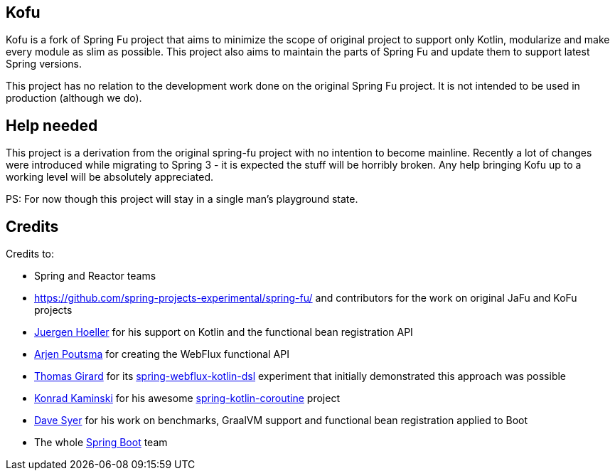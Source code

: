 == Kofu

Kofu is a fork of Spring Fu project that aims to minimize the scope of original project to support only Kotlin, modularize
and make every module as slim as possible. This project also aims to maintain the parts of Spring Fu and update them to
support latest Spring versions.

This project has no relation to the development work done on the original Spring Fu project. It is not intended to be used
in production (although we do).

== Help needed

This project is a derivation from the original spring-fu project with no intention to become mainline.
Recently a lot of changes were introduced while migrating to Spring 3 - it is expected the stuff will be horribly broken.
Any help bringing Kofu up to a working level will be absolutely appreciated.

PS: For now though this project will stay in a single man's playground state.

== Credits

Credits to:

 * Spring and Reactor teams
 * https://github.com/spring-projects-experimental/spring-fu/ and contributors for the work on original JaFu and KoFu projects
 * https://github.com/jhoeller[Juergen Hoeller] for his support on Kotlin and the functional bean registration API
 * https://github.com/poutsma[Arjen Poutsma] for creating the WebFlux functional API
 * https://github.com/tgirard12[Thomas Girard] for its https://github.com/tgirard12/spring-webflux-kotlin-dsl[spring-webflux-kotlin-dsl] experiment that initially demonstrated this approach was possible
 * https://github.com/konrad-kaminski[Konrad Kaminski] for his awesome https://github.com/konrad-kaminski/spring-kotlin-coroutine[spring-kotlin-coroutine] project
 * https://github.com/dsyer[Dave Syer] for his work on benchmarks, GraalVM support and functional bean registration applied to Boot
 * The whole https://github.com/spring-projects/spring-boot[Spring Boot] team
